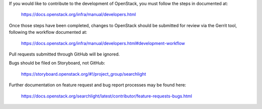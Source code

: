 If you would like to contribute to the development of OpenStack,
you must follow the steps in documented at:

   https://docs.openstack.org/infra/manual/developers.html

Once those steps have been completed, changes to OpenStack
should be submitted for review via the Gerrit tool, following
the workflow documented at:

   https://docs.openstack.org/infra/manual/developers.html#development-workflow

Pull requests submitted through GitHub will be ignored.

Bugs should be filed on Storyboard, not GitHub:

   https://storyboard.openstack.org/#!/project_group/searchlight

Further documentation on feature request and bug report processes may be
found here:

   https://docs.openstack.org/searchlight/latest/contributor/feature-requests-bugs.html
